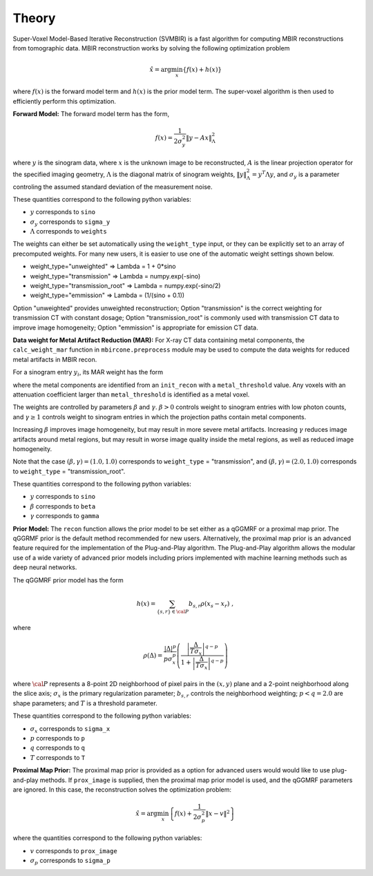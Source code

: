 ======
Theory
======

Super-Voxel Model-Based Iterative Reconstruction (SVMBIR) is a fast algorithm for computing MBIR reconstructions from tomographic data.
MBIR reconstruction works by solving the following optimization problem

.. math::

    {\hat x} = \arg \min_x \left\{ f(x) + h(x) \right\}

where :math:`f(x)` is the forward model term and :math:`h(x)` is the prior model term.
The super-voxel algorithm is then used to efficiently perform this optimization.


**Forward Model:**
The forward model term has the form,

.. math::

    f(x) = \frac{1}{2 \sigma_y^2} \Vert y - Ax \Vert_\Lambda^2

where :math:`y` is the sinogram data,
where :math:`x` is the unknown image to be reconstructed,
:math:`A` is the linear projection operator for the specified imaging geometry,
:math:`\Lambda` is the diagonal matrix of sinogram weights, :math:`\Vert y \Vert_\Lambda^2 = y^T \Lambda y`, and :math:`\sigma_y` is a parameter controling the assumed standard deviation of the measurement noise.

These quantities correspond to the following python variables:

* :math:`y` corresponds to ``sino``
* :math:`\sigma_y` corresponds to ``sigma_y``
* :math:`\Lambda` corresponds to ``weights``

The weights can either be set automatically using the ``weight_type`` input, or they can be explicitly set to an array of precomputed weights.
For many new users, it is easier to use one of the automatic weight settings shown below.

* weight_type="unweighted" => Lambda = 1 + 0*sino
* weight_type="transmission" => Lambda = numpy.exp(-sino)
* weight_type="transmission_root" => Lambda = numpy.exp(-sino/2)
* weight_type="emmission" => Lambda = (1/(sino + 0.1))

Option "unweighted" provides unweighted reconstruction; Option "transmission" is the correct weighting for transmission CT with constant dosage; Option "transmission_root" is commonly used with transmission CT data to improve image homogeneity; Option "emmission" is appropriate for emission CT data.


**Data weight for Metal Artifact Reduction (MAR):**
For X-ray CT data containing metal components, the ``calc_weight_mar`` function in ``mbircone.preprocess`` module may be used to compute the data weights for reduced metal artifacts in MBIR recon.

For a sinogram entry :math:`y_i`, its MAR weight has the form

.. math::
    :nowrap:

    \[
    w_i =
    \left\{
    \begin{array}{
     @{}% no padding
     l@{\quad}% some padding
     r@{}% no padding
     >{{}}r@{}% no padding
     >{{}}l@{}% no padding
    }
     \exp(-\frac{y_i}{\beta}),&  \text{if the projection path does not contain metal components.}\\
     \exp(-\gamma \frac{y_i}{\beta}),& \text{if the projection path contains metal components.}
    \end{array}
    \right.
    \]

where the metal components are identified from an ``init_recon`` with a ``metal_threshold`` value. Any voxels with an attenuation coefficient larger than ``metal_threshold`` is identified as a metal voxel.

The weights are controlled by parameters :math:`\beta` and :math:`\gamma`. :math:`\beta>0` controls weight to sinogram entries with low photon counts, and :math:`\gamma \geq 1` controls weight to sinogram entries in which the projection paths contain metal components. 

Increasing :math:`\beta` improves image homogeneity, but may result in more severe metal artifacts. Increasing :math:`\gamma` reduces image artifacts around metal regions, but may result in worse image quality inside the metal regions, as well as reduced image homogeneity.

Note that the case :math:`(\beta, \gamma)=(1.0, 1.0)` corresponds to ``weight_type`` = "transmission", and :math:`(\beta, \gamma)=(2.0, 1.0)` corresponds to ``weight_type`` = "transmission_root".

These quantities correspond to the following python variables:

* :math:`y` corresponds to ``sino``
* :math:`\beta` corresponds to ``beta``
* :math:`\gamma` corresponds to ``gamma``

**Prior Model:**
The ``recon`` function allows the prior model to be set either as a qGGMRF or a proximal map prior.
The qGGRMF prior is the default method recommended for new users.
Alternatively, the proximal map prior is an advanced feature required for the implementation of the Plug-and-Play algorithm. The Plug-and-Play algorithm allows the modular use of a wide variety of advanced prior models including priors implemented with machine learning methods such as deep neural networks.

The qGGMRF prior model has the form

.. math::

    h(x) = \sum_{ \{s,r\} \in {\cal P}} b_{s,r} \rho ( x_s - x_r) \ ,

where

.. math::

    \rho ( \Delta ) = \frac{|\Delta |^p }{ p \sigma_x^p } \left( \frac{\left| \frac{\Delta }{ T \sigma_x } \right|^{q-p}}{1 + \left| \frac{\Delta }{ T \sigma_x } \right|^{q-p}} \right)

where :math:`{\cal P}` represents a 8-point 2D neighborhood of pixel pairs in the :math:`(x,y)` plane and a 2-point neighborhood along the slice axis;
:math:`\sigma_x` is the primary regularization parameter;
:math:`b_{s,r}` controls the neighborhood weighting;
:math:`p<q=2.0` are shape parameters;
and :math:`T` is a threshold parameter.

These quantities correspond to the following python variables:

* :math:`\sigma_x` corresponds to ``sigma_x``
* :math:`p` corresponds to ``p``
* :math:`q` corresponds to ``q``
* :math:`T` corresponds to ``T``


**Proximal Map Prior:**
The proximal map prior is provided as a option for advanced users would would like to use plug-and-play methods.
If ``prox_image`` is supplied, then the proximal map prior model is used, and the qGGMRF parameters are ignored.
In this case, the reconstruction solves the optimization problem:

.. math::

    {\hat x} = \arg \min_x \left\{ f(x) + \frac{1}{2\sigma_p^2} \Vert x -v \Vert^2 \right\}

where the quantities correspond to the following python variables:

* :math:`v` corresponds to ``prox_image``
* :math:`\sigma_p` corresponds to ``sigma_p``

